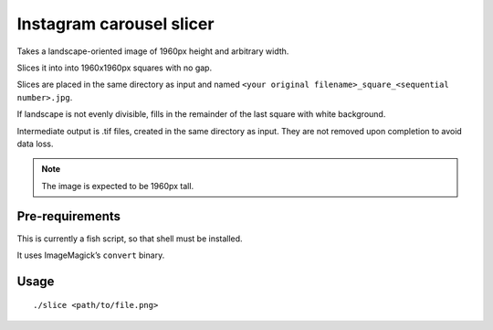 =========================
Instagram carousel slicer
=========================

Takes a landscape-oriented image of 1960px height and arbitrary width.

Slices it into into 1960x1960px squares with no gap.

Slices are placed in the same directory as input and named
``<your original filename>_square_<sequential number>.jpg``.

If landscape is not evenly divisible, fills in the remainder of the last
square with white background.

Intermediate output is .tif files, created in the same directory as input.
They are not removed upon completion to avoid data loss.

.. note:: The image is expected to be 1960px tall.

Pre-requirements
----------------

This is currently a fish script, so that shell must be installed.

It uses ImageMagick’s ``convert`` binary.

Usage
-----

::

  ./slice <path/to/file.png>
